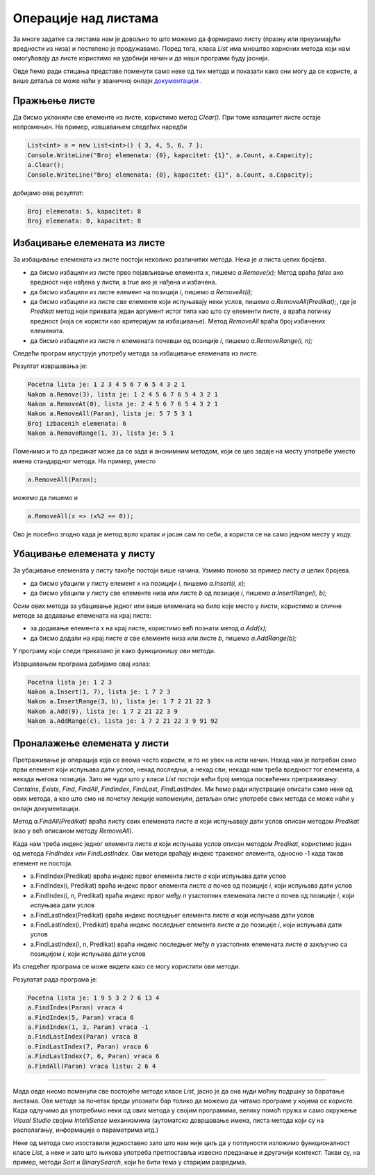 Операције над листама
=====================

За многе задатке са листама нам је довољно то што можемо да формирамо листу (празну или преузимајући вредности из низа) и постепено је продужавамо. Поред тога, класа *List* има мноштво корисних метода који нам омогућавају да листе користимо на удобнији начин и да наши програми буду јаснији. 

Овде ћемо ради стицања представе поменути само неке од тих метода и показати како они могу да се користе, а више детаља се може наћи у званичној онлајн `документацији <https://docs.microsoft.com/en-us/dotnet/api/system.collections.generic.list-1?view=netframework-4.8#methods>`_ .

Пражњење листе
--------------

Да бисмо уклонили све елементе из листе, користимо метод *Clear()*. При томе капацитет листе остаје непромењен. На пример, извшавањем следећих наредби

.. code-block:: csharp

    List<int> a = new List<int>() { 3, 4, 5, 6, 7 };
    Console.WriteLine("Broj elemenata: {0}, kapacitet: {1}", a.Count, a.Capacity);
    a.Clear();
    Console.WriteLine("Broj elemenata: {0}, kapacitet: {1}", a.Count, a.Capacity);

добијамо овај резултат:

.. code::

    Broj elemenata: 5, kapacitet: 8
    Broj elemenata: 0, kapacitet: 8

Избацивање елемената из листе
-----------------------------

За избацивање елемената из листе постоји неколико различитих метода. Нека је *a* листа целих бројева.

- да бисмо избацили из листе прво појављивање eлемента *x*, пишемо *a.Remove(x);* Метод враћа *false* ако вредност није нађена у листи, а *true* ако је нађена и избачена.
- да бисмо избацили из листе елемент на позицији *i*, пишемо *a.RemoveAt(i);*
- да бисмо избацили из листе све елементе који испуњавају неки услов, пишемо *a.RemoveAll(Predikat);*, где је *Predikat* метод који прихвата један аргумент истог типа као што су елементи листе, а враћа логичку вредност (која се користи као критеријум за избацивање). Метод *RemoveAll* враћа број избачених елемената.
- да бисмо избацили из листе *n* елемената почевши од позиције *i*, пишемо *a.RemoveRange(i, n);*

Следећи програм илуструје употребу метода за избацивање елемената из листе.

.. activecode:: nizovi_izbacivanje_iz_liste_demo
    :passivecode: true
    :coach:
    :includesrc: _src/nizovi/nizovi_izbacivanje_iz_liste_demo.cs

Резултат извршавања је:

.. code::

    Pocetna lista je: 1 2 3 4 5 6 7 6 5 4 3 2 1
    Nakon a.Remove(3), lista je: 1 2 4 5 6 7 6 5 4 3 2 1
    Nakon a.RemoveAt(0), lista je: 2 4 5 6 7 6 5 4 3 2 1
    Nakon a.RemoveAll(Paran), lista je: 5 7 5 3 1
    Broj izbacenih elemenata: 6
    Nakon a.RemoveRange(1, 3), lista je: 5 1

Поменимо и то да предикат може да се зада и анонимним методом, који се цео задаје на месту употребе умeсто имена стандардног метода. На пример, уместо 

.. code-block:: csharp

    a.RemoveAll(Paran);

можемо да пишемо и 

.. code-block:: csharp

    a.RemoveAll(x => (x%2 == 0));
    
Ово је посебно згодно када је метод врло кратак и јасан сам по себи, а користи се на само једном месту у коду.

Убацивање елемената у листу
---------------------------

За убацивање елемената у листу такође постоји више начина. Узмимо поново за пример листу *a* целих бројева.

- да бисмо убацили у листу елемент *x* на позицији *i*, пишемо *a.Insert(i, x);*
- да бисмо убацили у листу све елементе низа или листе *b* од позиције *i*, пишемо *a.InsertRange(i, b);*

Осим ових метода за убацивање једног или више елемената на било које место у листи, користимо и сличне методе за додавање елемената на крај листе:

- за додавање елемента *x* на крај листе, користимо већ познати метод *a.Add(x);*
- да бисмо додали на крај листе *a* све елементе низа или листе *b*, пишемо *a.AddRange(b);*

У програму који следи приказано је како функционишу ови методи.

.. activecode:: nizovi_ubacivanje_u_listu_demo
    :passivecode: true
    :coach:
    :includesrc: _src/nizovi/nizovi_ubacivanje_u_listu_demo.cs

Извршавањем програма добијамо овај излаз:

.. code::

    Pocetna lista je: 1 2 3
    Nakon a.Insert(1, 7), lista je: 1 7 2 3
    Nakon a.InsertRange(3, b), lista je: 1 7 2 21 22 3
    Nakon a.Add(9), lista je: 1 7 2 21 22 3 9
    Nakon a.AddRange(c), lista je: 1 7 2 21 22 3 9 91 92

Проналажење елемената у листи
-----------------------------

Претраживање је операција која се веома често користи, и то не увек на исти начин. Некад нам је потребан само први елемент који испуњава дати услов, некад последњи, а некад сви; некада нам треба вредност тог елемента, а некада његова позиција. Зато не чуди што у класи *List* постоји већи број метода посвећених претраживању: *Contains*, *Exists*, *Find*, *FindAll*, *FindIndex*, *FindLast*, *FindLastIndex*. Ми ћемо ради илустрације описати само неке од ових метода, а као што смо на почетку лекције напоменули, детаљан опис употребе свих метода се може наћи у онлајн документацији.

Метод *a.FindAll(Predikat)* враћа листу свих елемената листе *a* који испуњавају дати услов описан методом *Predikat* (као у већ описаном методу *RemoveAll*).

Када нам треба индекс једног елемента листе *a* који испуњава услов описан методом *Predikat*, користимо један од метода *FindIndex* или *FindLastIndex*. Ови методи враћају индекс траженог елемента, односно -1 када такав елемент не постоји.

- a.FindIndex(Predikat) враћа индекс првог елемента листе *a* који испуњава дати услов 
- a.FindIndex(i, Predikat) враћа индекс првог елемента листе *a* почев од позиције *i*, који испуњава дати услов 
- a.FindIndex(i, n, Predikat) враћа индекс првог међу *n* узастопних елемената листе *a* почев од позиције *i*, који испуњава дати услов 
- a.FindLastIndex(Predikat) враћа индекс последњег елемента листе *a* који испуњава дати услов 
- a.FindLastIndex(i, Predikat) враћа индекс последњег елемента листе *a* до позиције *i*, који испуњава дати услов 
- a.FindLastIndex(i, n, Predikat) враћа индекс последњег међу *n* узастопних елемената листе *a* закључно са позицијом *i*, који испуњава дати услов 

Из следећег програма се може видети како се могу користити ови методи.

.. activecode:: nizovi_pretrazivanje_liste_demo
    :passivecode: true
    :coach:
    :includesrc: _src/nizovi/nizovi_pretrazivanje_liste_demo.cs

Резулатат рада програма је:

.. code::

    Pocetna lista je: 1 9 5 3 2 7 6 13 4
    a.FindIndex(Paran) vraca 4
    a.FindIndex(5, Paran) vraca 6
    a.FindIndex(1, 3, Paran) vraca -1
    a.FindLastIndex(Paran) vraca 8
    a.FindLastIndex(7, Paran) vraca 6
    a.FindLastIndex(7, 6, Paran) vraca 6
    a.FindAll(Paran) vraca listu: 2 6 4

~~~~

Мада овде нисмо поменули све постојеће методе класе *List*, јасно је да она нуди моћну подршку за баратање листама. Ове методе за почетак вреди упознати бар толико да можемо да читамо програме у којима се користе. Када одлучимо да употребимо неки од ових метода у својим програмима, велику помоћ пружа и само окружење *Visual Studio* својим *IntelliSense* механизмима (аутоматско довршавање имена, листа метода који су на располагању, информације о параметрима итд.)

Неке од метода смо изоставили једноставно зато што нам није циљ да у потпуности изложимо функционалност класе *List*, а неке и зато што њихова употреба претпоставља извесно предзнање и другачији контекст. Такви су, на пример, методи *Sort* и *BinarySearch*, који ће бити тема у старијим разредима.
